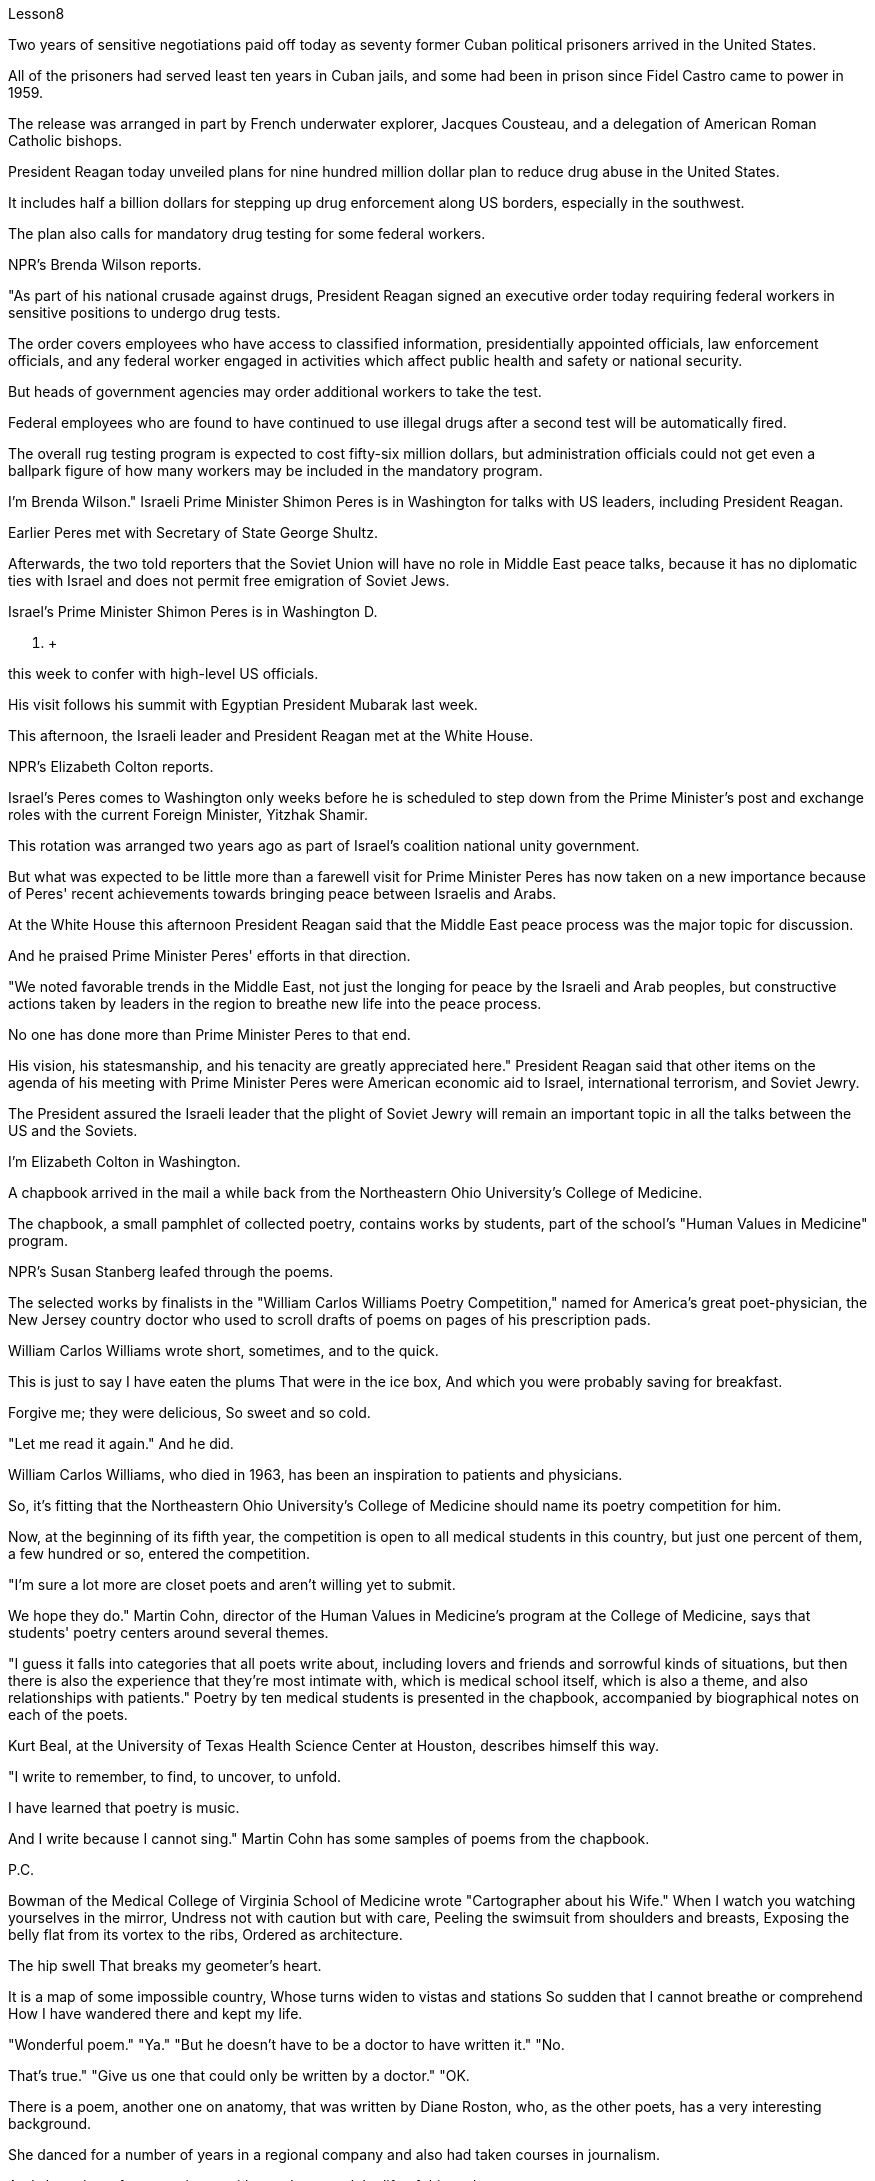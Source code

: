 Lesson8


Two years of sensitive negotiations paid off today as seventy former Cuban political prisoners arrived in the United States.  +

All of the prisoners had served least ten years in Cuban jails, and some had been in prison since Fidel Castro came to power in 1959.  +

The release was arranged in part by French underwater explorer, Jacques Cousteau, and a delegation of American Roman Catholic bishops.  +

President Reagan today unveiled plans for nine hundred million dollar plan to reduce drug abuse in the United States.  +

It includes half a billion dollars for stepping up drug enforcement along US borders, especially in the southwest.  +

The plan also calls for mandatory drug testing for some federal workers.  +

NPR's Brenda Wilson reports.  +

"As part of his national crusade against drugs, President Reagan signed an executive order today requiring federal workers in sensitive positions to undergo drug tests.  +

The order covers employees who have access to classified information, presidentially appointed officials, law enforcement officials, and any federal worker engaged in activities which affect public health and safety or national security.  +

But heads of government agencies may order additional workers to take the test.  +

Federal employees who are found to have continued to use illegal drugs after a second test will be automatically fired.  +

The overall rug testing program is expected to cost fifty-six million dollars, but administration officials could not get even a ballpark figure of how many workers may be included in the mandatory program.  +

I'm Brenda Wilson." Israeli Prime Minister Shimon Peres is in Washington for talks with US leaders, including President Reagan.  +

Earlier Peres met with Secretary of State George Shultz.  +

Afterwards, the two told reporters that the Soviet Union will have no role in Middle East peace talks, because it has no diplomatic ties with Israel and does not permit free emigration of Soviet Jews.  +

Israel's Prime Minister Shimon Peres is in Washington D.  +

C.  +

this week to confer with high-level US officials.  +

His visit follows his summit with Egyptian President Mubarak last week.  +

This afternoon, the Israeli leader and President Reagan met at the White House.  +

NPR's Elizabeth Colton reports.  +

Israel's Peres comes to Washington only weeks before he is scheduled to step down from the Prime Minister's post and exchange roles with the current Foreign Minister, Yitzhak Shamir.  +

This rotation was arranged two years ago as part of Israel's coalition
national unity government.  +

But what was expected to be little more than a farewell visit for Prime Minister Peres has now taken on a new importance because of Peres' recent achievements towards bringing peace between Israelis and Arabs.  +

At the White House this afternoon President Reagan said that the Middle East peace process was the major topic for discussion.  +

And he praised Prime Minister Peres' efforts in that direction.  +

"We noted favorable trends in the Middle East, not just the longing for peace by the Israeli and Arab peoples, but constructive actions taken by leaders in the region to breathe new life into the peace process.  +

No one has done more than Prime Minister Peres to that end.  +

His vision, his statesmanship, and his tenacity are greatly appreciated here." President Reagan said that other items on the agenda of his meeting with Prime Minister Peres were American economic aid to Israel, international terrorism, and Soviet Jewry.  +

The President assured the Israeli leader that the plight of Soviet Jewry will remain an important topic in all the talks between the US and the Soviets.  +

I'm Elizabeth Colton in Washington.  +

A chapbook arrived in the mail a while back from the Northeastern Ohio University's College of Medicine.  +

The chapbook, a small pamphlet of collected poetry, contains works by students, part of the school's "Human Values in Medicine" program.  +

NPR's Susan Stanberg leafed through the poems.  +

The selected works by finalists in the "William Carlos Williams Poetry Competition," named for America's great poet-physician, the New Jersey country doctor who used to scroll drafts of poems on pages of his prescription pads.  +

William Carlos Williams wrote short, sometimes, and to the quick.  +

This is just to say I have eaten the plums That were in the ice box, And which you were probably saving for breakfast.  +

Forgive me; they were delicious, So sweet and so cold.  +

"Let me read it again." And he did.  +

William Carlos Williams, who died in 1963, has been an inspiration to patients and physicians.  +

So, it's fitting that the Northeastern Ohio University's College of Medicine should name its poetry competition for him.  +

Now, at the beginning of its fifth year, the competition is open to all medical students in this country, but just one percent of them, a few hundred or so, entered the competition.  +

"I'm sure a lot more are closet poets and aren't willing yet to submit.  +

We hope they do." Martin Cohn, director of the Human Values in Medicine's program at the College of Medicine, says that students' poetry centers around several themes.  +

"I guess it falls into categories that all poets write about, including lovers and friends and sorrowful kinds of situations, but then there is also the experience that they're most intimate with, which is medical school itself, which is also a theme, and also relationships with patients." Poetry by ten medical students is presented in the chapbook, accompanied by
biographical notes on each of the poets.  +

Kurt Beal, at the University of Texas Health Science Center at Houston, describes himself this way.  +

"I write to remember, to find, to uncover, to unfold.  +

I have learned that poetry is music.  +

And I write because I cannot sing." Martin Cohn has some samples of poems from the chapbook.  +

P.C.  +

Bowman of the Medical College of Virginia School of Medicine wrote "Cartographer about his Wife." When I watch you watching yourselves in the mirror, Undress not with caution but with care, Peeling the swimsuit from shoulders and breasts, Exposing the belly flat from its vortex to the ribs, Ordered as architecture.  +

The hip swell That breaks my geometer's heart.  +

It is a map of some impossible country, Whose turns widen to vistas and stations So sudden that I cannot breathe or comprehend How I have wandered there and kept my life.  +

"Wonderful poem." "Ya." "But he doesn't have to be a doctor to have written it." "No.  +

That's true." "Give us one that could only be written by a doctor." "OK.  +

There is a poem, another one on anatomy, that was written by Diane Roston, who, as the other poets, has a very interesting background.  +

She danced for a number of years in a regional company and also had taken courses in journalism.  +

And she writes of an experience with a cadaver, and the life of this cadaver.  +

And she ends the poem with the following verse.  +

Now student to anatomy.  +

Cleave and mark this slab Of thirty-one-year-old caucasian female flesh, Limbs, thorax, cranium, muscle by rigid muscle.  +

Disassemble this motorcycle victim's every part, As if so gray a matter never wore a flashing ruby dress.  +

"I notice there's so much of that in this poetry by the medical students, the reminders to themselves of humanity here.  +

It's not just arteries; it's not just anatomy.  +

There are humans." "That's right.  +

And we feel we're just trying to do our part to encourage them to remember.  +

Many students shuck off we arts and humanities when they enter medical school, and even if we can keep them involved, even if it's a thread of involvement, or vicarious involvement by reading, not necessarily writing—that's what we are trying to do." At the Northeastern Ohio University's College of Medicine, Martin Cohn says there's no evidence that the making of poetry produces better medicine, but he has to believe it helps the students understand themselves and their patients better.  +

And so the William Carlos Williams Poetry Competition continues.  +

I'm Susan Stanberg.
This is just to say I have eaten the plums That were in the ice box And which you were probably saving for breakfast.  +

Forgive me; they were delicious, So sweet and so cold.


两年的敏感谈判今天得到了回报，七十名前古巴政治犯抵达美国。所有囚犯都已在古巴监狱服刑至少十年，其中一些自菲德尔·卡斯特罗 1959 年上台以来一直在监狱中。此次释放的部分安排是由法国水下探险家雅克·库斯托和美国罗马天主教主教代表团组成的。里根总统今天公布了一项耗资九亿美元的计划，旨在减少美国的药物滥用。其中包括 5 亿美元用于加强美国边境地区的禁毒执法，特别是在西南部。该计划还要求对一些联邦工作人员进行强制药物检测。 NPR 的布伦达·威尔逊报道。 “作为全国反毒品运动的一部分，里根总统今天签署了一项行政命令，要求担任敏感职位的联邦工作人员接受药物测试。该命令涵盖有权接触机密信息的雇员、总统任命的官员、执法官员和任何联邦官员。”从事影响公共健康和安全或国家安全活动的工作人员。但政府机构负责人可以命令额外的工作人员接受测试。在第二次测试后发现继续使用非法药物的联邦雇员将被自动解雇。整个地毯测试计划预计将花费 5600 万美元，但政府官员甚至无法获得强制计划中可能包含多少工人的大概数字。我是布伦达·威尔逊。以色列总理西蒙·佩雷斯正在华盛顿与包括里根总统在内的美国领导人举行会谈。早些时候，佩雷斯会见了国务卿乔治·舒尔茨。 随后，两人对记者表示，苏联不会在中东和谈中扮演任何角色，因为它与以色列没有外交关系，也不允许苏联犹太人自由移民。以色列总理西蒙·佩雷斯本周在华盛顿特区与美国高级官员举行会议。他的访问是在上周与埃及总统穆巴拉克举行峰会之后进行的。今天下午，以色列领导人与里根总统在白宫会面。 NPR 的伊丽莎白·科尔顿报道。以色列佩雷斯抵达华盛顿仅几周，他就计划辞去总理职务并与现任外交部长伊扎克·沙米尔交换角色。这次轮换是两年前安排的，是以色列联合民族团结政府的一部分。但由于佩雷斯最近在实现以色列人和阿拉伯人之间的和平方面取得的成就，原本对佩雷斯总理的一次告别访问现在变得具有新的重要性。里根总统今天下午在白宫表示，中东和平进程是讨论的主要议题。他赞扬佩雷斯总理在这方面所做的努力。 “我们注意到中东的有利趋势，不仅是以色列和阿拉伯人民对和平的渴望，而且是该地区领导人为给和平进程注入新活力而采取的建设性行动。没有人比佩雷斯总理做得更多。”为此。他的远见、他的政治才能和他的坚韧在这里受到高度赞赏。”里根总统表示，他与佩雷斯总理会晤议程上的其他议题包括美国对以色列的经济援助、国际恐怖主义和苏联犹太人问题。 总统向以色列领导人保证，苏联犹太人的困境将仍然是美国和苏联之间所有谈判的一个重要话题。我是华盛顿的伊丽莎白·科尔顿。不久前，东北俄亥俄大学医学院寄来了一本小册子。这本小册子是一本诗集小册子，包含学生的作品，是学校“医学中的人类价值观”项目的一部分。 NPR 的苏珊·斯坦伯格翻阅了这些诗。 “威廉·卡洛斯·威廉姆斯诗歌比赛”决赛入围者的精选作品，该比赛以美国伟大的诗人兼医生、新泽西州乡村医生的名字命名，他过去常常在处方簿上滚动诗稿。威廉·卡洛斯·威廉姆斯有时写得简短而迅速。这只是说我已经吃掉了冰箱里的李子，而你可能会把它们留作早餐。对不起;它们很好吃，又甜又冷。 “让我再读一遍。”他做到了。威廉·卡洛斯·威廉姆斯 (William Carlos Williams) 于 1963 年去世，他一直激励着患者和医生。因此，东北俄亥俄大学医学院以他的名字命名诗歌比赛是很合适的。现在，在第五个年头开始时，这项比赛向全国所有医学生开放，但只有百分之一（大约几百人）参加了比赛。 “我确信还有更多的人是秘密诗人，但还不愿意屈服。我们希望他们这样做。”医学院人类医学价值项目主任马丁·科恩表示，学生的诗歌围绕几个主题。 “我想它属于所有诗人所写的类别，包括恋人、朋友和悲伤的情况，但也有他们最亲密的经历，那就是医学院本身，这也是一个主题，以及与患者的关系。”小册子中收录了十位医学生的诗歌，并附有每位诗人的传记。休斯顿德克萨斯大学健康科学中心的库尔特·比尔这样描述自己。 “我写作是为了记住、寻找、发现、展开。我知道诗歌就是音乐。我写作是因为我不会唱歌。”马丁·科恩（Martin Cohn）有这本小册子中的一些诗歌样本。个人电脑。弗吉尼亚医学院的鲍曼写了《关于他妻子的制图师》。当我看着你们在镜子里看着自己时，脱下衣服不是小心翼翼，而是小心翼翼，从肩膀和胸部剥下泳衣，从涡流到肋骨露出平坦的腹部，作为建筑而有序。臀部的肿胀让我的几何学家心碎。这是一张关于某个不可能的国家的地图，它的转弯扩大到远景和车站，如此突然，我无法呼吸或理解我如何徘徊在那里并维持我的生活。 “美妙的诗。” “是啊。” “但他不一定是一名医生才能写出这本书。” “不。确实如此。” “给我们一份只有医生才能写的。” “好吧。有一首诗，另一首是关于解剖学的，是黛安·罗斯顿写的，她和其他诗人一样，有一个非常有趣的背景。她在一家地区公司跳舞了很多年，也参加过舞蹈课程。新闻。她写了关于尸体的经历，以及这具尸体的生活。她用下面的诗句结束了这首诗。现在是解剖学的学生。 将这块三十一岁白人女性的肉体、四肢、胸部、颅骨、肌肉逐个僵硬的肌肉切开并标记。拆开这个摩托车受害者的每一个部分，仿佛如此灰色的物体从未穿着过闪亮的红宝石连衣裙。 “我注意到医学生的诗中有很多这样的内容，提醒自己这里的人性。这不仅仅是动脉；这不仅仅是解剖学。还有人类。” “没错。我们觉得我们只是尽力鼓励他们记住。许多学生在进入医学院时就抛弃了我们的艺术和人文学科，即使我们可以让他们参与进来，即使这是一条线索参与，或者通过阅读替代参与，不一定是写作——这就是我们正在努力做的。”东北俄亥俄大学医学院的马丁·科恩表示，没有证据表明诗歌创作可以带来更好的医学，但他必须相信这有助于学生更好地了解自己和患者。威廉·卡洛斯·威廉姆斯诗歌比赛继续进行。我是苏珊·斯坦伯格。这只是说我已经吃掉了冰箱里的李子，而你可能会把它们留作早餐。对不起;它们很好吃，又甜又冷。

